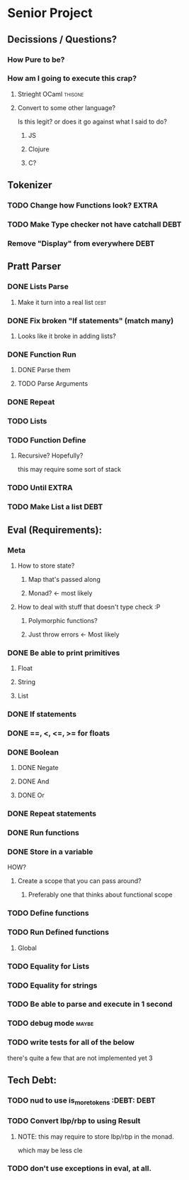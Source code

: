 *  Senior Project 
** Decissions / Questions?
*** How Pure to be?
*** How am I going to execute this crap?
**** Strieght OCaml :thisone:
**** Convert to some other language?
Is this legit? or does it go against what I said to do?
***** JS
***** Clojure
***** C?
** Tokenizer
*** TODO Change how Functions look?                                   :EXTRA:
*** TODO Make Type checker not have catchall                         :DEBT:
*** Remove "Display" from everywhere                                   :DEBT: 
** Pratt Parser
*** DONE Lists Parse
CLOSED: [2015-09-04 Fri 07:22]
:PROPERTIES:
:Effort:
:END:
:LOGBOOK:
CLOCK: [2015-09-03 Thu 21:02]--[2015-09-03 Thu 21:27] =>  0:25
:END:
**** Make it turn into a real list :debt:
*** DONE Fix broken "If statements" (match many)
CLOSED: [2015-09-07 Mon 11:05]
**** Looks like it broke in adding lists?
*** DONE Function Run 
CLOSED: [2015-09-09 Wed 07:03]
***** DONE Parse them 
CLOSED: [2015-09-07 Mon 14:06]
***** TODO Parse Arguments
*** DONE Repeat
CLOSED: [2015-09-09 Wed 18:21]
*** TODO Lists
*** TODO Function Define
**** Recursive? Hopefully?
this may require some sort of stack
*** TODO Until :EXTRA:
*** TODO Make List a list :DEBT:
** Eval (Requirements):
*** Meta
**** How to store state?
***** Map that's passed along
***** Monad? <- most likely
**** How to deal with stuff that doesn't type check :P
***** Polymorphic functions?
***** Just throw errors <- Most likely
*** DONE Be able to print primitives
CLOSED: [2015-09-07 Mon 14:56]
**** Float
**** String
**** List
*** DONE If statements
CLOSED: [2015-09-07 Mon 14:56]
*** DONE ==, <, <=, >= for floats
CLOSED: [2015-09-07 Mon 15:21]
*** DONE Boolean
CLOSED: [2015-09-07 Mon 15:24]
**** DONE Negate
CLOSED: [2015-09-07 Mon 15:52]
**** DONE And
CLOSED: [2015-09-07 Mon 15:52]
**** DONE Or
CLOSED: [2015-09-07 Mon 15:52]
*** DONE Repeat statements
CLOSED: [2015-09-09 Wed 18:20]
*** DONE Run functions
*** DONE Store in a variable
CLOSED: [2015-09-11 Fri 08:18]
:LOGBOOK:
CLOCK: [2015-09-10 Thu 20:54]--[2015-09-10 Thu 21:19] =>  0:25
CLOCK: [2015-09-10 Thu 20:24]--[2015-09-10 Thu 20:49] =>  0:25
:END:
HOW?
**** Create a scope that you can pass around?
***** Preferably one that thinks about functional scope 
*** TODO Define functions
*** TODO Run Defined functions
**** Global
*** TODO Equality for Lists
*** TODO Equality for strings
*** TODO Be able to parse and execute in 1 second
*** TODO debug  mode                                                 :maybe:
*** TODO write tests for all of the below
:PROPERTIES:
:Effort:   hard
:END:
there's quite a few that are not implemented yet 3
** Tech Debt:
*** TODO nud to use is_more_tokens :DEBT:                              :DEBT: 
*** TODO Convert lbp/rbp to using Result
**** NOTE: this may require to store lbp/rbp in the monad.
which may be less cle
*** TODO don't use exceptions in eval, at all.
